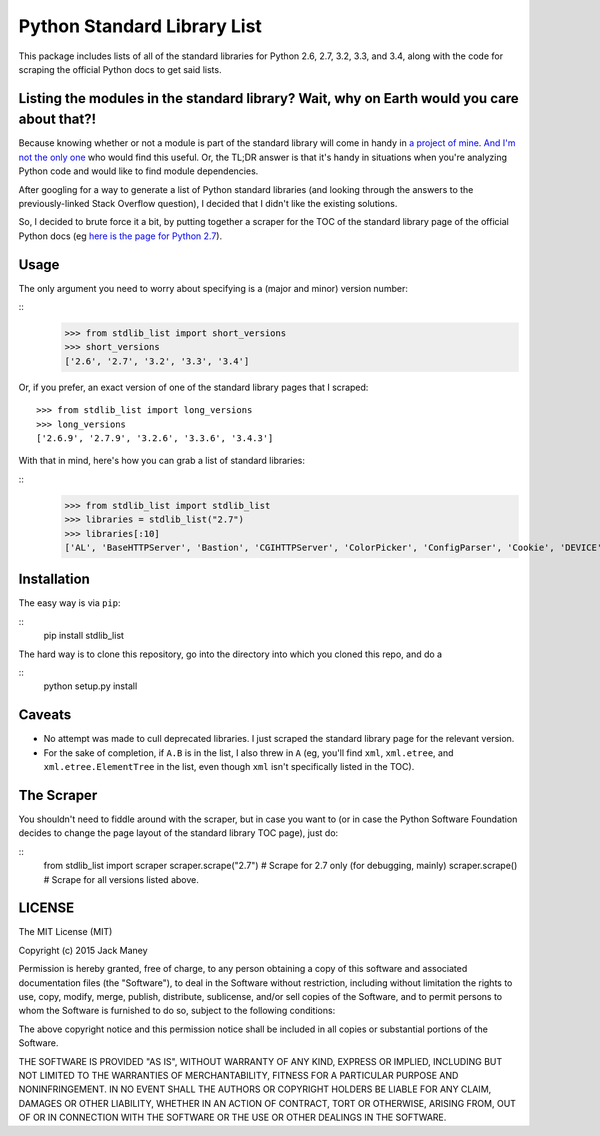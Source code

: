 Python Standard Library List
----------------------------

This package includes lists of all of the standard libraries for Python 2.6, 2.7, 3.2, 3.3, and 3.4, along with the code for scraping the official Python docs to get said lists.

Listing the modules in the standard library? Wait, why on Earth would you care about that?!
===========================================================================================

Because knowing whether or not a module is part of the standard library will come in handy in `a project of mine <https://github.com/jackmaney/pypt>`_. `And I'm not the only one <http://stackoverflow.com/questions/6463918/how-can-i-get-a-list-of-all-the-python-standard-library-modules>`_ who would find this useful. Or, the TL;DR answer is that it's handy in situations when you're analyzing Python code and would like to find module dependencies.

After googling for a way to generate a list of Python standard libraries (and looking through the answers to the previously-linked Stack Overflow question), I decided that I didn't like the existing solutions.

So, I decided to brute force it a bit, by putting together a scraper for the TOC of the standard library page of the official Python docs (eg `here is the page for Python 2.7 <https://docs.python.org/2/library/index.html>`_).

Usage
=====

The only argument you need to worry about specifying is a (major and minor) version number:

::
    >>> from stdlib_list import short_versions
    >>> short_versions
    ['2.6', '2.7', '3.2', '3.3', '3.4']

Or, if you prefer, an exact version of one of the standard library pages that I scraped:

::

    >>> from stdlib_list import long_versions
    >>> long_versions
    ['2.6.9', '2.7.9', '3.2.6', '3.3.6', '3.4.3']

With that in mind, here's how you can grab a list of standard libraries:

::
    >>> from stdlib_list import stdlib_list
    >>> libraries = stdlib_list("2.7")
    >>> libraries[:10]
    ['AL', 'BaseHTTPServer', 'Bastion', 'CGIHTTPServer', 'ColorPicker', 'ConfigParser', 'Cookie', 'DEVICE', 'DocXMLRPCServer', 'EasyDialogs']

Installation
============

The easy way is via ``pip``:

::
    pip install stdlib_list

The hard way is to clone this repository, go into the directory into which you cloned this repo, and do a

::
    python setup.py install


Caveats
=======

* No attempt was made to cull deprecated libraries. I just scraped the standard library page for the relevant version.

* For the sake of completion, if ``A.B`` is in the list, I also threw in ``A`` (eg, you'll find ``xml``, ``xml.etree``, and ``xml.etree.ElementTree`` in the list, even though ``xml`` isn't specifically listed in the TOC).

The Scraper
===========

You shouldn't need to fiddle around with the scraper, but in case you want to (or in case the Python Software Foundation decides to change the page layout of the standard library TOC page), just do:

::
    from stdlib_list import scraper
    scraper.scrape("2.7") # Scrape for 2.7 only (for debugging, mainly)
    scraper.scrape() # Scrape for all versions listed above.

LICENSE
=======

The MIT License (MIT)

Copyright (c) 2015 Jack Maney

Permission is hereby granted, free of charge, to any person obtaining a copy
of this software and associated documentation files (the "Software"), to deal
in the Software without restriction, including without limitation the rights
to use, copy, modify, merge, publish, distribute, sublicense, and/or sell
copies of the Software, and to permit persons to whom the Software is
furnished to do so, subject to the following conditions:

The above copyright notice and this permission notice shall be included in all
copies or substantial portions of the Software.

THE SOFTWARE IS PROVIDED "AS IS", WITHOUT WARRANTY OF ANY KIND, EXPRESS OR
IMPLIED, INCLUDING BUT NOT LIMITED TO THE WARRANTIES OF MERCHANTABILITY,
FITNESS FOR A PARTICULAR PURPOSE AND NONINFRINGEMENT. IN NO EVENT SHALL THE
AUTHORS OR COPYRIGHT HOLDERS BE LIABLE FOR ANY CLAIM, DAMAGES OR OTHER
LIABILITY, WHETHER IN AN ACTION OF CONTRACT, TORT OR OTHERWISE, ARISING FROM,
OUT OF OR IN CONNECTION WITH THE SOFTWARE OR THE USE OR OTHER DEALINGS IN THE
SOFTWARE.
